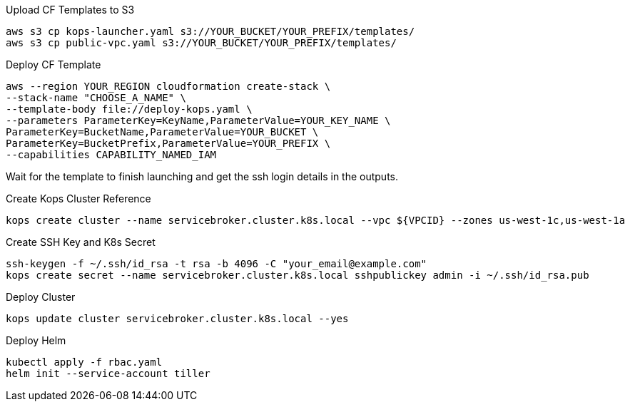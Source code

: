.Upload CF Templates to S3
[source,bash]
----
aws s3 cp kops-launcher.yaml s3://YOUR_BUCKET/YOUR_PREFIX/templates/
aws s3 cp public-vpc.yaml s3://YOUR_BUCKET/YOUR_PREFIX/templates/
----

.Deploy CF Template
[source,bash]
----
aws --region YOUR_REGION cloudformation create-stack \
--stack-name "CHOOSE_A_NAME" \
--template-body file://deploy-kops.yaml \
--parameters ParameterKey=KeyName,ParameterValue=YOUR_KEY_NAME \
ParameterKey=BucketName,ParameterValue=YOUR_BUCKET \
ParameterKey=BucketPrefix,ParameterValue=YOUR_PREFIX \
--capabilities CAPABILITY_NAMED_IAM
----

Wait for the template to finish launching and get the ssh login details in the outputs.

.Create Kops Cluster Reference
[source,bash]
----
kops create cluster --name servicebroker.cluster.k8s.local --vpc ${VPCID} --zones us-west-1c,us-west-1a
----

.Create SSH Key and K8s Secret
[source,bash]
----
ssh-keygen -f ~/.ssh/id_rsa -t rsa -b 4096 -C "your_email@example.com"
kops create secret --name servicebroker.cluster.k8s.local sshpublickey admin -i ~/.ssh/id_rsa.pub
----

.Deploy Cluster
[source,bash]
----
kops update cluster servicebroker.cluster.k8s.local --yes
----

.Deploy Helm
[source,bash]
----
kubectl apply -f rbac.yaml
helm init --service-account tiller
----
